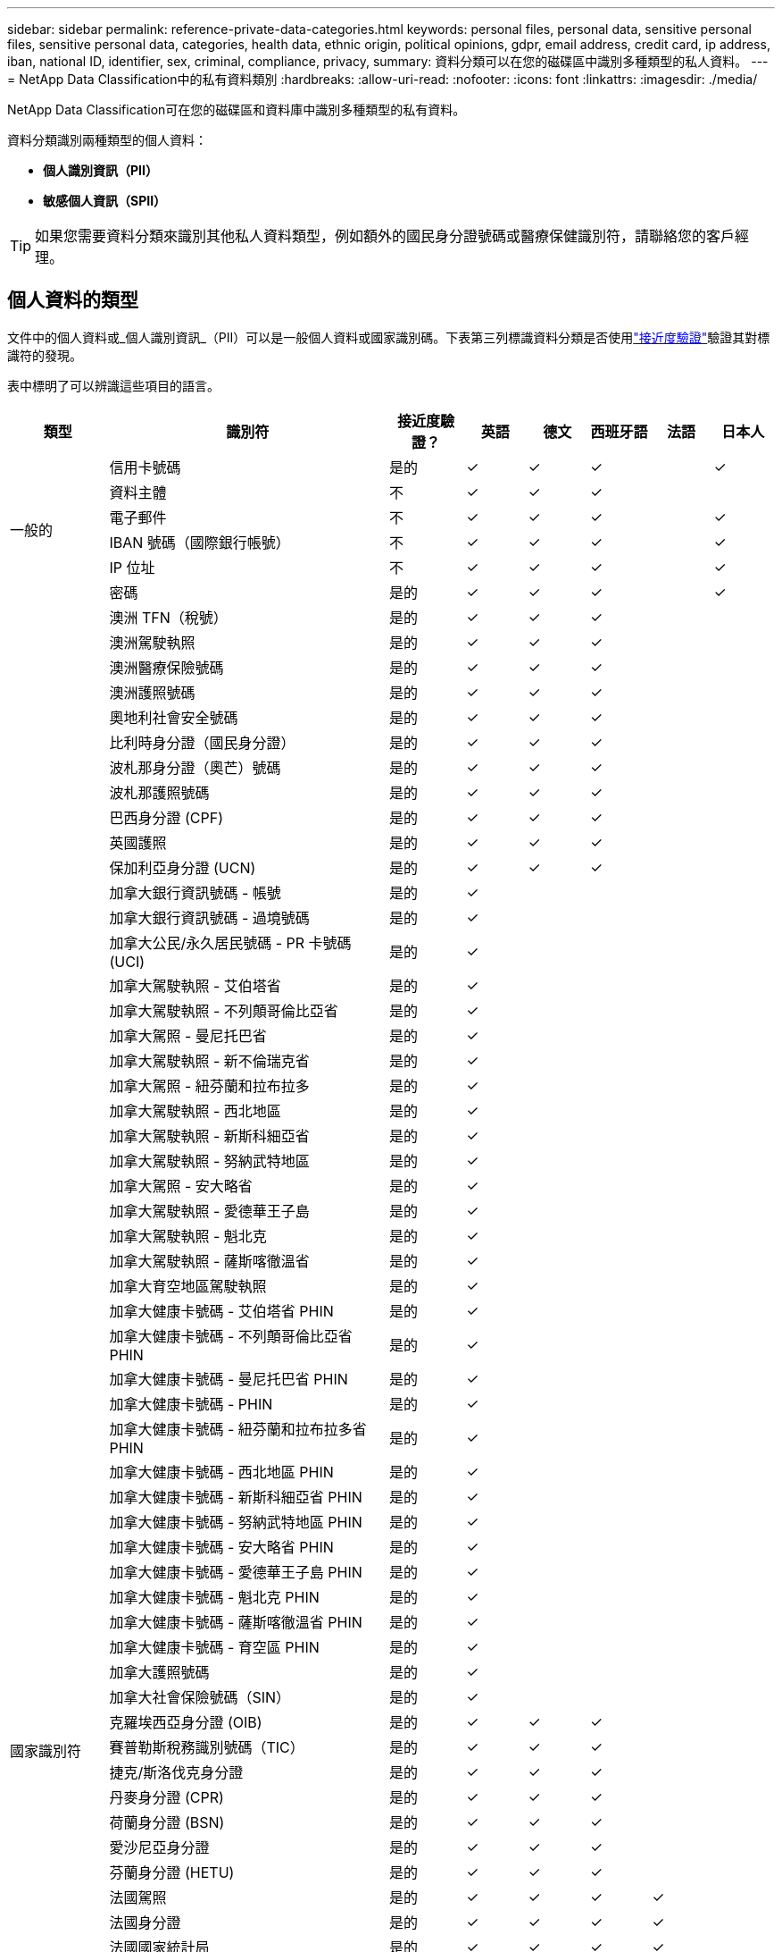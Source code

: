 ---
sidebar: sidebar 
permalink: reference-private-data-categories.html 
keywords: personal files, personal data, sensitive personal files, sensitive personal data, categories, health data, ethnic origin, political opinions, gdpr, email address, credit card, ip address, iban, national ID, identifier, sex, criminal, compliance, privacy, 
summary: 資料分類可以在您的磁碟區中識別多種類型的私人資料。 
---
= NetApp Data Classification中的私有資料類別
:hardbreaks:
:allow-uri-read: 
:nofooter: 
:icons: font
:linkattrs: 
:imagesdir: ./media/


[role="lead"]
NetApp Data Classification可在您的磁碟區和資料庫中識別多種類型的私有資料。

資料分類識別兩種類型的個人資料：

* *個人識別資訊（PII）*
* *敏感個人資訊（SPII）*



TIP: 如果您需要資料分類來識別其他私人資料類型，例如額外的國民身分證號碼或醫療保健識別符，請聯絡您的客戶經理。



== 個人資料的類型

文件中的個人資料或_個人識別資訊_（PII）可以是一般個人資料或國家識別碼。下表第三列標識資料分類是否使用link:task-controlling-private-data.html#view-files-that-contain-personal-data["接近度驗證"^]驗證其對標識符的發現。

表中標明了可以辨識這些項目的語言。

[cols="13,37,10,8,8,8,8,8"]
|===
| 類型 | 識別符 | 接近度驗證？ | 英語 | 德文 | 西班牙語 | 法語 | 日本人 


.6+| 一般的 | 信用卡號碼 | 是的 | ✓ | ✓ | ✓ |  | ✓ 


| 資料主體 | 不 | ✓ | ✓ | ✓ |  |  


| 電子郵件 | 不 | ✓ | ✓ | ✓ |  | ✓ 


| IBAN 號碼（國際銀行帳號） | 不 | ✓ | ✓ | ✓ |  | ✓ 


| IP 位址 | 不 | ✓ | ✓ | ✓ |  | ✓ 


| 密碼 | 是的 | ✓ | ✓ | ✓ |  | ✓ 


.88+| 國家識別符 | 澳洲 TFN（稅號） | 是的 | ✓ | ✓ | ✓ |  |  


| 澳洲駕駛執照 | 是的 | ✓ | ✓ | ✓ |  |  


| 澳洲醫療保險號碼 | 是的 | ✓ | ✓ | ✓ |  |  


| 澳洲護照號碼 | 是的 | ✓ | ✓ | ✓ |  |  


| 奧地利社會安全號碼 | 是的 | ✓ | ✓ | ✓ |  |  


| 比利時身分證（國民身分證） | 是的 | ✓ | ✓ | ✓ |  |  


| 波札那身分證（奧芒）號碼 | 是的 | ✓ | ✓ | ✓ |  |  


| 波札那護照號碼 | 是的 | ✓ | ✓ | ✓ |  |  


| 巴西身分證 (CPF) | 是的 | ✓ | ✓ | ✓ |  |  


| 英國護照 | 是的 | ✓ | ✓ | ✓ |  |  


| 保加利亞身分證 (UCN) | 是的 | ✓ | ✓ | ✓ |  |  


| 加拿大銀行資訊號碼 - 帳號 | 是的 | ✓ |  |  |  |  


| 加拿大銀行資訊號碼 - 過境號碼 | 是的 | ✓ |  |  |  |  


| 加拿大公民/永久居民號碼 - PR 卡號碼 (UCI) | 是的 | ✓ |  |  |  |  


| 加拿大駕駛執照 - 艾伯塔省 | 是的 | ✓ |  |  |  |  


| 加拿大駕駛執照 - 不列顛哥倫比亞省 | 是的 | ✓ |  |  |  |  


| 加拿大駕照 - 曼尼托巴省 | 是的 | ✓ |  |  |  |  


| 加拿大駕駛執照 - 新不倫瑞克省 | 是的 | ✓ |  |  |  |  


| 加拿大駕照 - 紐芬蘭和拉布拉多 | 是的 | ✓ |  |  |  |  


| 加拿大駕駛執照 - 西北地區 | 是的 | ✓ |  |  |  |  


| 加拿大駕駛執照 - 新斯科細亞省 | 是的 | ✓ |  |  |  |  


| 加拿大駕駛執照 - 努納武特地區 | 是的 | ✓ |  |  |  |  


| 加拿大駕照 - 安大略省 | 是的 | ✓ |  |  |  |  


| 加拿大駕駛執照 - 愛德華王子島 | 是的 | ✓ |  |  |  |  


| 加拿大駕駛執照 - 魁北克 | 是的 | ✓ |  |  |  |  


| 加拿大駕駛執照 - 薩斯喀徹溫省 | 是的 | ✓ |  |  |  |  


| 加拿大育空地區駕駛執照 | 是的 | ✓ |  |  |  |  


| 加拿大健康卡號碼 - 艾伯塔省 PHIN | 是的 | ✓ |  |  |  |  


| 加拿大健康卡號碼 - 不列顛哥倫比亞省 PHIN | 是的 | ✓ |  |  |  |  


| 加拿大健康卡號碼 - 曼尼托巴省 PHIN | 是的 | ✓ |  |  |  |  


| 加拿大健康卡號碼 - PHIN | 是的 | ✓ |  |  |  |  


| 加拿大健康卡號碼 - 紐芬蘭和拉布拉多省 PHIN | 是的 | ✓ |  |  |  |  


| 加拿大健康卡號碼 - 西北地區 PHIN | 是的 | ✓ |  |  |  |  


| 加拿大健康卡號碼 - 新斯科細亞省 PHIN | 是的 | ✓ |  |  |  |  


| 加拿大健康卡號碼 - 努納武特地區 PHIN | 是的 | ✓ |  |  |  |  


| 加拿大健康卡號碼 - 安大略省 PHIN | 是的 | ✓ |  |  |  |  


| 加拿大健康卡號碼 - 愛德華王子島 PHIN | 是的 | ✓ |  |  |  |  


| 加拿大健康卡號碼 - 魁北克 PHIN | 是的 | ✓ |  |  |  |  


| 加拿大健康卡號碼 - 薩斯喀徹溫省 PHIN | 是的 | ✓ |  |  |  |  


| 加拿大健康卡號碼 - 育空區 PHIN | 是的 | ✓ |  |  |  |  


| 加拿大護照號碼 | 是的 | ✓ |  |  |  |  


| 加拿大社會保險號碼（SIN） | 是的 | ✓ |  |  |  |  


| 克羅埃西亞身分證 (OIB) | 是的 | ✓ | ✓ | ✓ |  |  


| 賽普勒斯稅務識別號碼（TIC） | 是的 | ✓ | ✓ | ✓ |  |  


| 捷克/斯洛伐克身分證 | 是的 | ✓ | ✓ | ✓ |  |  


| 丹麥身分證 (CPR) | 是的 | ✓ | ✓ | ✓ |  |  


| 荷蘭身分證 (BSN) | 是的 | ✓ | ✓ | ✓ |  |  


| 愛沙尼亞身分證 | 是的 | ✓ | ✓ | ✓ |  |  


| 芬蘭身分證 (HETU) | 是的 | ✓ | ✓ | ✓ |  |  


| 法國駕照 | 是的 | ✓ | ✓ | ✓ | ✓ |  


| 法國身分證 | 是的 | ✓ | ✓ | ✓ | ✓ |  


| 法國國家統計局 | 是的 | ✓ | ✓ | ✓ | ✓ |  


| 法國社會安全號碼 | 是的 | ✓ | ✓ | ✓ | ✓ |  


| 法國稅務識別號碼（SPI） | 是的 | ✓ | ✓ | ✓ | ✓ |  


| 德國身分證 (Personalausweisnummer) | 是的 | ✓ | ✓ | ✓ |  |  


| 德國銀行轉帳內部 ID | 是的 | ✓ | ✓ | ✓ |  |  


| 德國社會安全號 (Sozialversicherungsnummer) | 是的 | ✓ | ✓ | ✓ |  |  


| 德國納稅識別號碼 (Steuerliche Identifikationsnummer) | 是的 | ✓ | ✓ | ✓ |  |  


| 希臘身分證 | 是的 | ✓ | ✓ | ✓ |  |  


| 匈牙利稅務識別號 | 是的 | ✓ | ✓ | ✓ |  |  


| 愛爾蘭身分證 (PPS) | 是的 | ✓ | ✓ | ✓ |  |  


| 以色列身分證 | 是的 | ✓ | ✓ | ✓ |  |  


| 義大利稅務識別號 | 是的 | ✓ | ✓ | ✓ |  |  


| 日本個人身份證號碼（個人和公司） | 是的 | ✓ | ✓ | ✓ |  | ✓ 


| 拉脫維亞身分證 | 是的 | ✓ | ✓ | ✓ |  |  


| 立陶宛身分證 | 是的 | ✓ | ✓ | ✓ |  |  


| 盧森堡身分證 | 是的 | ✓ | ✓ | ✓ |  |  


| 馬爾他身分證 | 是的 | ✓ | ✓ | ✓ |  |  


| 國家醫療服務體系 (NHS) 號碼 | 是的 | ✓ | ✓ | ✓ |  |  


| 紐西蘭銀行帳戶 | 是的 | ✓ | ✓ | ✓ |  |  


| 紐西蘭駕駛執照 | 是的 | ✓ | ✓ | ✓ |  |  


| 紐西蘭稅務局 (IRD) 號碼（稅號） | 是的 | ✓ | ✓ | ✓ |  |  


| 紐西蘭 NHI（國民健康指數）號碼 | 是的 | ✓ | ✓ | ✓ |  |  


| 紐西蘭護照號碼 | 是的 | ✓ | ✓ | ✓ |  |  


| 波蘭身分證 (PESEL) | 是的 | ✓ | ✓ | ✓ |  |  


| 葡萄牙稅務識別號碼（NIF） | 是的 | ✓ | ✓ | ✓ |  |  


| 羅馬尼亞身分證 (CNP) | 是的 | ✓ | ✓ | ✓ |  |  


| 新加坡國民登記身分證（NRIC） | 是的 | ✓ | ✓ | ✓ |  |  


| 斯洛維尼亞身分證 (EMSO) | 是的 | ✓ | ✓ | ✓ |  |  


| 南非身分證 | 是的 | ✓ | ✓ | ✓ |  |  


| 西班牙稅務識別號 | 是的 | ✓ | ✓ | ✓ |  |  


| 瑞典身分證 | 是的 | ✓ | ✓ | ✓ |  |  


| 英國身分證（NINO） | 是的 | ✓ | ✓ | ✓ |  |  


| 美國加州駕駛執照 | 是的 | ✓ | ✓ | ✓ |  |  


| 美國印第安納州駕照 | 是的 | ✓ | ✓ | ✓ |  |  


| 美國紐約州駕駛執照 | 是的 | ✓ | ✓ | ✓ |  |  


| 美國德州駕駛執照 | 是的 | ✓ | ✓ | ✓ |  |  


| 美國社會安全號碼（SSN） | 是的 | ✓ | ✓ | ✓ |  |  
|===


== 敏感個人資料的類型

資料分類可以在文件中找到以下敏感個人資訊（SPII）。

以下 SPII 目前僅能以英文辨識：

* *刑事訴訟參考*：有關自然人的刑事定罪和犯罪的數據。
* *種族參考*：有關自然人的種族或民族血統的資料。
* *健康參考*：有關自然人健康的數據。
* *ICD-9-CM 醫療代碼*：醫療保健產業使用的代碼。
* *ICD-10-CM 醫療代碼*：醫療保健產業使用的代碼。
* *哲學信仰參考*：有關自然人的哲學信念的數據。
* *政治觀點參考*：有關自然人政治觀點的數據。
* *宗教信仰參考*：有關自然人的宗教信仰的資料。
* *性生活或性取向參考*：自然人的性生活或性取向的資料。




== 類別類型

資料分類將您的資料分類如下。

大多數類別都可以用英語、德語和西班牙語識別。

[cols="25,25,15,15,15"]
|===
| 類別 | 類型 | 英語 | 德文 | 西班牙語 


.4+| 金融 | 資產負債表 | ✓ | ✓ | ✓ 


| 採購訂單 | ✓ | ✓ | ✓ 


| 發票 | ✓ | ✓ | ✓ 


| 季度報告 | ✓ | ✓ | ✓ 


.6+| 人力資源 | 背景調查 | ✓ |  | ✓ 


| 薪酬計劃 | ✓ | ✓ | ✓ 


| 員工合約 | ✓ |  | ✓ 


| 員工評價 | ✓ |  | ✓ 


| 健康 | ✓ |  | ✓ 


| 履歷 | ✓ | ✓ | ✓ 


.2+| 合法的 | 保密協議 | ✓ | ✓ | ✓ 


| 供應商-客戶合約 | ✓ | ✓ | ✓ 


.2+| 行銷 | 活動 | ✓ | ✓ | ✓ 


| 會議 | ✓ | ✓ | ✓ 


| 營運 | 審計報告 | ✓ | ✓ | ✓ 


| 銷售量 | 銷售訂單 | ✓ | ✓ |  


.4+| 服務 | 射頻幹擾 | ✓ |  | ✓ 


| 徵求建議書 | ✓ |  | ✓ 


| 母豬 | ✓ | ✓ | ✓ 


| 訓練 | ✓ | ✓ | ✓ 


| 支援 | 投訴和票務 | ✓ | ✓ | ✓ 
|===
以下元資料也使用相同的支援語言進行分類和識別：

* 應用程式數據
* 存檔文件
* 聲音的
* 資料分類業務應用資料中的麵包屑
* CAD 檔案
* 程式碼
* 腐敗
* 資料庫和索引文件
* 設計文件
* 電子郵件應用程式數據
* 加密（具有高熵值的文件）
* 執行檔
* 財務應用數據
* 健康應用數據
* 圖片
* 紀錄
* 雜項文件
* 雜項演示
* 雜項電子表格
* 雜項“未知”
* 受密碼保護的文件
* 結構化資料
* 影片
* 零位元組文件




== 文件類型

資料分類掃描所有文件的類別和元資料洞察，並在儀表板的文件類型部分顯示所有文件類型。當資料分類偵測個人識別資訊 (PII) 或執行 DSAR 搜尋時，僅支援以下文件格式：

`+.CSV, .DCM, .DOC, .DOCX, .JSON, .PDF, .PPTX, .RTF, .TXT, .XLS, .XLSX, Docs, Sheets, and Slides+`



== 所發現資訊的準確性

NetApp無法保證資料分類識別的個人資料和敏感個人資料 100% 的準確性。您應該始終透過查看數據來驗證資訊。

根據我們的測試，下表顯示了資料分類發現的資訊的準確性。我們根據_精確度_和_召回率_來細分它：

精確:: 資料分類發現的內容被正確識別的機率。例如，個人資料的準確率為 90%，表示在被識別為包含個人資訊的 10 個文件中，有 9 個實際上包含個人資訊。  10 個文件中會有 1 個是誤報。
記起:: 資料分類找到其應有內容的機率。例如，個人資料的召回率為 70%，意味著資料分類可以識別出組織中 10 個文件中實際包含個人資訊的 7 個。數據分類會遺漏 30% 的數據，而這些數據不會出現在儀表板中。


我們正在不斷提高結果的準確性。這些改進將在未來的資料分類版本中自動提供。

[cols="25,20,20"]
|===
| 類型 | 精確 | 記起 


| 個人資料 - 一般 | 90%-95% | 60%-80% 


| 個人資料 - 國家識別符 | 30%-60% | 40%-60% 


| 敏感個人數據 | 80%-95% | 20%-30% 


| 類別 | 90%-97% | 60%-80% 
|===